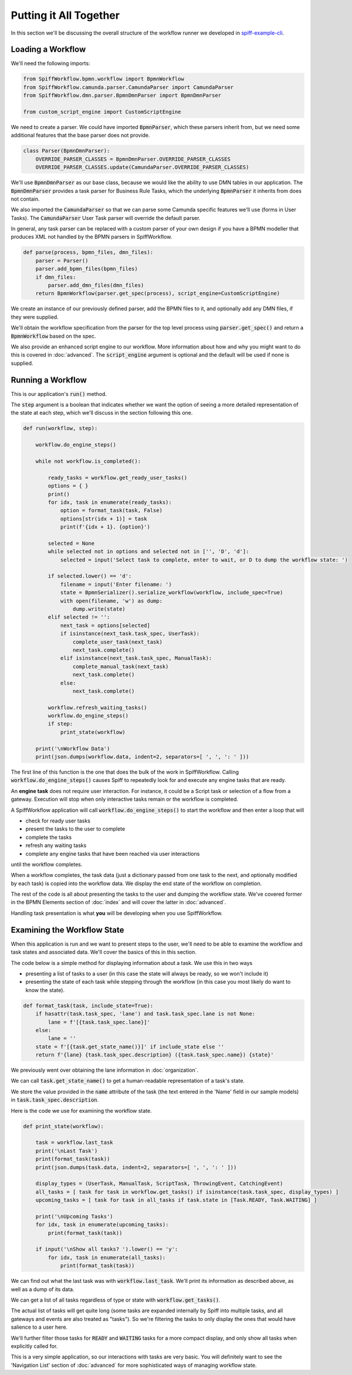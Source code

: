 Putting it All Together
=======================

In this section we'll be discussing the overall structure of the workflow
runner we developed in `spiff-example-cli <https://github.com/sartography/spiff-example-cli>`_.

Loading a Workflow
-------------------

We'll need the following imports:

.. code:: python

    from SpiffWorkflow.bpmn.workflow import BpmnWorkflow
    from SpiffWorkflow.camunda.parser.CamundaParser import CamundaParser
    from SpiffWorkflow.dmn.parser.BpmnDmnParser import BpmnDmnParser

    from custom_script_engine import CustomScriptEngine

We need to create a parser.  We could have imported :code:`BpmnParser`, which
these parsers inherit from, but we need some additional features that the base
parser does not provide.

.. code:: python

    class Parser(BpmnDmnParser):
        OVERRIDE_PARSER_CLASSES = BpmnDmnParser.OVERRIDE_PARSER_CLASSES
        OVERRIDE_PARSER_CLASSES.update(CamundaParser.OVERRIDE_PARSER_CLASSES)

We'll use :code:`BpmnDmnParser` as our base class, because we would like the ability
to use DMN tables in our application.  The :code:`BpmnDmnParser` provides a task
parser for Business Rule Tasks, which the underlying :code:`BpmnParser` it inherits from
does not contain.

We also imported the :code:`CamundaParser` so that we can parse some Camunda
specific features we'll use (forms in User Tasks).  The :code:`CamundaParser` User
Task parser will override the default parser.

In general, any task parser can be replaced with a custom parser of your
own design if you have a BPMN modeller that produces XML not handled by the
BPMN parsers in SpiffWorkflow.

.. code:: python

    def parse(process, bpmn_files, dmn_files):
        parser = Parser()
        parser.add_bpmn_files(bpmn_files)
        if dmn_files:
            parser.add_dmn_files(dmn_files)
        return BpmnWorkflow(parser.get_spec(process), script_engine=CustomScriptEngine)

We create an instance of our previously defined parser, add the BPMN files to it, and
optionally add any DMN files, if they were supplied.

We'll obtain the workflow specification from the parser for the top level process
using :code:`parser.get_spec()` and return a :code:`BpmnWorkflow` based on the spec.

We also provide an enhanced script engine to our workflow.  More information about how and
why you might want to do this is covered in :doc:`advanced`.  The :code:`script_engine`
argument is optional and the default will be used if none is supplied.

Running a Workflow
------------------

This is our application's :code:`run()` method.

The :code:`step` argument is a boolean that indicates whether we want the option of seeing
a more detailed representation of the state at each step, which we'll discuss in the
section following this one.

.. code:: python

    def run(workflow, step):

        workflow.do_engine_steps()

        while not workflow.is_completed():

            ready_tasks = workflow.get_ready_user_tasks()
            options = { }
            print()
            for idx, task in enumerate(ready_tasks):
                option = format_task(task, False)
                options[str(idx + 1)] = task
                print(f'{idx + 1}. {option}')

            selected = None
            while selected not in options and selected not in ['', 'D', 'd']:
                selected = input('Select task to complete, enter to wait, or D to dump the workflow state: ')

            if selected.lower() == 'd':
                filename = input('Enter filename: ')
                state = BpmnSerializer().serialize_workflow(workflow, include_spec=True)
                with open(filename, 'w') as dump:
                    dump.write(state)
            elif selected != '':
                next_task = options[selected]
                if isinstance(next_task.task_spec, UserTask):
                    complete_user_task(next_task)
                    next_task.complete()
                elif isinstance(next_task.task_spec, ManualTask):
                    complete_manual_task(next_task)
                    next_task.complete()
                else:
                    next_task.complete()

            workflow.refresh_waiting_tasks()
            workflow.do_engine_steps()
            if step:
                print_state(workflow)

        print('\nWorkflow Data')
        print(json.dumps(workflow.data, indent=2, separators=[ ', ', ': ' ]))

The first line of this function is the one that does the bulk of the work in
SpiffWorkflow.  Calling :code:`workflow.do_engine_steps()` causes Spiff to repeatedly
look for and execute any engine tasks that are ready.

An **engine task** does not require user interaction. For instance, it could be
a Script task or selection of a flow from a gateway.  Execution will
stop when only interactive tasks remain or the workflow is completed.

A SpiffWorkflow application will call :code:`workflow.do_engine_steps()` to start the
workflow and then enter a loop that will

- check for ready user tasks
- present the tasks to the user to complete
- complete the tasks
- refresh any waiting tasks
- complete any engine tasks that have been reached via user interactions

until the workflow completes.

When a workflow completes, the task data (just a dictionary passed from one task to the
next, and optionally modified by each task) is copied into the workflow data.  We display
the end state of the workflow on completion.

The rest of the code is all about presenting the tasks to the user and dumping the
workflow state.  We've covered former in the BPMN Elements section of :doc:`index`
and will cover the latter in :doc:`advanced`.

Handling task presentation is what **you** will be developing when you use SpiffWorkflow.

Examining the Workflow State
----------------------------

When this application is run and we want to present steps to the user, we'll need
to be able to examine the workflow and task states and associated data.  We'll cover
the basics of this in this section.

The code below is a simple method for displaying information about a task.  We use
this in two ways

- presenting a list of tasks to a user (in this case the state will always be ready, so we won't include it)
- presenting the state of each task while stepping through the workflow (in this case you most likely do want to know the state).

.. code:: python

    def format_task(task, include_state=True):
        if hasattr(task.task_spec, 'lane') and task.task_spec.lane is not None:
            lane = f'[{task.task_spec.lane}]'
        else:
            lane = ''
        state = f'[{task.get_state_name()}]' if include_state else ''
        return f'{lane} {task.task_spec.description} ({task.task_spec.name}) {state}'

We previously went over obtaining the lane information in :doc:`organization`.

We can call :code:`task.get_state_name()` to get a human-readable representation of
a task's state.

We store the value provided in the :code:`name` attribute of the task (the text
entered in the 'Name' field in our sample models) in :code:`task.task_spec.description`.

Here is the code we use for examining the workflow state.

.. code:: python

    def print_state(workflow):

        task = workflow.last_task
        print('\nLast Task')
        print(format_task(task))
        print(json.dumps(task.data, indent=2, separators=[ ', ', ': ' ]))

        display_types = (UserTask, ManualTask, ScriptTask, ThrowingEvent, CatchingEvent)
        all_tasks = [ task for task in workflow.get_tasks() if isinstance(task.task_spec, display_types) ]
        upcoming_tasks = [ task for task in all_tasks if task.state in [Task.READY, Task.WAITING] ]

        print('\nUpcoming Tasks')
        for idx, task in enumerate(upcoming_tasks):
            print(format_task(task))

        if input('\nShow all tasks? ').lower() == 'y':
            for idx, task in enumerate(all_tasks):
                print(format_task(task))

We can find out what the last task was with :code:`workflow.last_task`.  We'll print
its information as described above, as well as a dump of its data.

We can get a list of all tasks regardless of type or state with :code:`workflow.get_tasks()`.

The actual list of tasks will get quite long (some tasks are expanded internally by Spiff into
multiple tasks, and all gateways and events are also treated as "tasks").  So we're filtering
the tasks to only display the ones that would have salience to a user here.

We'll further filter those tasks for :code:`READY` and :code:`WAITING` tasks for a more
compact display, and only show all tasks when explicitly called for.

This is a very simple application, so our interactions with tasks are very basic.  You will
definitely want to see the 'Navigation List' section of :doc:`advanced` for more sophisticated
ways of managing workflow state.

